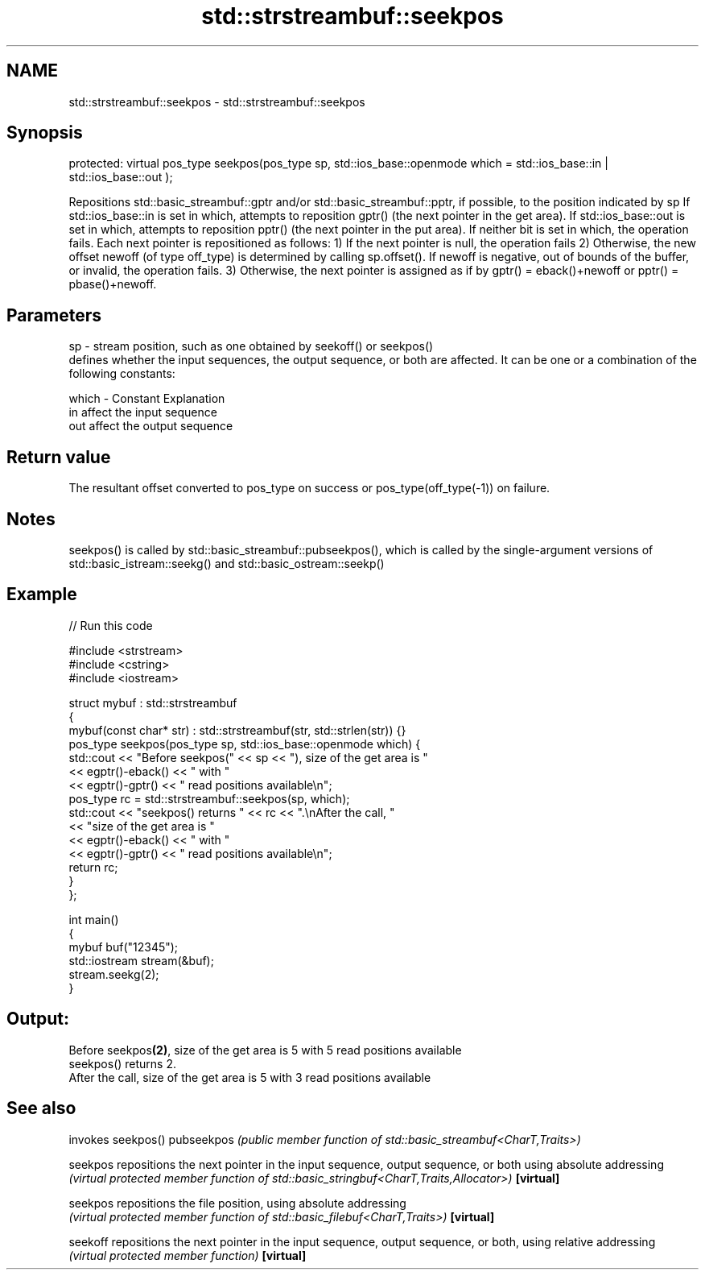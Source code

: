 .TH std::strstreambuf::seekpos 3 "2020.03.24" "http://cppreference.com" "C++ Standard Libary"
.SH NAME
std::strstreambuf::seekpos \- std::strstreambuf::seekpos

.SH Synopsis

protected:
virtual pos_type seekpos(pos_type sp,
std::ios_base::openmode which = std::ios_base::in | std::ios_base::out );

Repositions std::basic_streambuf::gptr and/or std::basic_streambuf::pptr, if possible, to the position indicated by sp
If std::ios_base::in is set in which, attempts to reposition gptr() (the next pointer in the get area). If std::ios_base::out is set in which, attempts to reposition pptr() (the next pointer in the put area). If neither bit is set in which, the operation fails.
Each next pointer is repositioned as follows:
1) If the next pointer is null, the operation fails
2) Otherwise, the new offset newoff (of type off_type) is determined by calling sp.offset(). If newoff is negative, out of bounds of the buffer, or invalid, the operation fails.
3) Otherwise, the next pointer is assigned as if by gptr() = eback()+newoff or pptr() = pbase()+newoff.


.SH Parameters


sp    - stream position, such as one obtained by seekoff() or seekpos()
        defines whether the input sequences, the output sequence, or both are affected. It can be one or a combination of the following constants:

which - Constant Explanation
        in       affect the input sequence
        out      affect the output sequence



.SH Return value

The resultant offset converted to pos_type on success or pos_type(off_type(-1)) on failure.

.SH Notes

seekpos() is called by std::basic_streambuf::pubseekpos(), which is called by the single-argument versions of std::basic_istream::seekg() and std::basic_ostream::seekp()

.SH Example


// Run this code

  #include <strstream>
  #include <cstring>
  #include <iostream>

  struct mybuf : std::strstreambuf
  {
      mybuf(const char* str) : std::strstreambuf(str, std::strlen(str)) {}
      pos_type seekpos(pos_type sp, std::ios_base::openmode which) {
           std::cout << "Before seekpos(" << sp << "), size of the get area is "
                     << egptr()-eback() << " with "
                     << egptr()-gptr() << " read positions available\\n";
           pos_type rc = std::strstreambuf::seekpos(sp, which);
           std::cout << "seekpos() returns " << rc << ".\\nAfter the call, "
                     << "size of the get area is "
                     << egptr()-eback() << " with "
                     << egptr()-gptr() << " read positions available\\n";
          return rc;
      }
  };

  int main()
  {
      mybuf buf("12345");
      std::iostream stream(&buf);
      stream.seekg(2);
  }

.SH Output:

  Before seekpos\fB(2)\fP, size of the get area is 5 with 5 read positions available
  seekpos() returns 2.
  After the call, size of the get area is 5 with 3 read positions available


.SH See also


           invokes seekpos()
pubseekpos \fI(public member function of std::basic_streambuf<CharT,Traits>)\fP

seekpos    repositions the next pointer in the input sequence, output sequence, or both using absolute addressing
           \fI(virtual protected member function of std::basic_stringbuf<CharT,Traits,Allocator>)\fP
\fB[virtual]\fP

seekpos    repositions the file position, using absolute addressing
           \fI(virtual protected member function of std::basic_filebuf<CharT,Traits>)\fP
\fB[virtual]\fP

seekoff    repositions the next pointer in the input sequence, output sequence, or both, using relative addressing
           \fI(virtual protected member function)\fP
\fB[virtual]\fP




